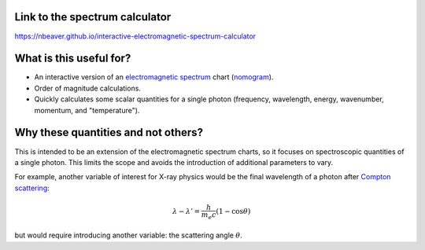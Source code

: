 Link to the spectrum calculator
-------------------------------

https://nbeaver.github.io/interactive-electromagnetic-spectrum-calculator

What is this useful for?
------------------------

- An interactive version of an `electromagnetic spectrum`_ chart (`nomogram`_).

- Order of magnitude calculations.

- Quickly calculates some scalar quantities for a single photon
  (frequency, wavelength, energy, wavenumber, momentum, and "temperature").

.. _electromagnetic spectrum: https://en.wikipedia.org/wiki/Electromagnetic_spectrum
.. _nomogram: https://en.wikipedia.org/wiki/Nomogram

Why these quantities and not others?
------------------------------------

This is intended to be an extension of the electromagnetic spectrum charts,
so it focuses on spectroscopic quantities of a single photon.
This limits the scope
and avoids the introduction of additional parameters to vary.

For example, another variable of interest for X-ray physics
would be the final wavelength of a photon after `Compton scattering`_:

.. math::
    \lambda - \lambda' = \frac{h}{m_e c} (1 - \cos{\theta})


but would require introducing another variable:
the scattering angle :math:`\theta`.

.. _Compton scattering: https://en.wikipedia.org/wiki/Compton_scattering

